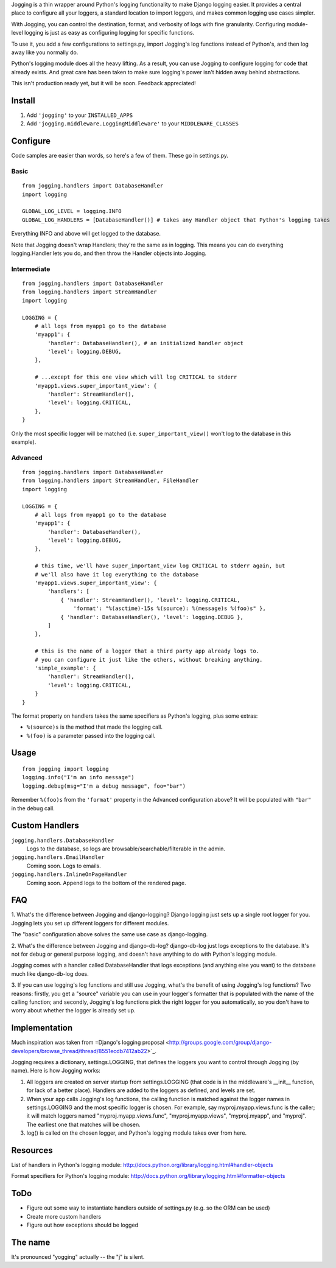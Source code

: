 Jogging is a thin wrapper around Python's logging functionality to make Django logging easier. It provides a central place to configure all your loggers, a standard location to import loggers, and makes common logging use cases simpler.

With Jogging, you can control the destination, format, and verbosity of logs with fine granularity. Configuring module-level logging is just as easy as configuring logging for specific functions.

To use it, you add a few configurations to settings.py, import Jogging's log functions instead of Python's, and then log away like you normally do. 

Python's logging module does all the heavy lifting. As a result, you can use Jogging to configure logging for code that already exists. And great care has been taken to make sure logging's power isn't hidden away behind abstractions.

This isn't production ready yet, but it will be soon. Feedback appreciated!

===========
Install
===========
1. Add ``'jogging'`` to your ``INSTALLED_APPS``
2. Add ``'jogging.middleware.LoggingMiddleware'`` to your ``MIDDLEWARE_CLASSES``

===========
Configure
===========
Code samples are easier than words, so here's a few of them. These go in settings.py.

Basic
--------

::

    from jogging.handlers import DatabaseHandler
    import logging

    GLOBAL_LOG_LEVEL = logging.INFO
    GLOBAL_LOG_HANDLERS = [DatabaseHandler()] # takes any Handler object that Python's logging takes

Everything INFO and above will get logged to the database.

Note that Jogging doesn't wrap Handlers; they're the same as in logging. This means you can do everything logging.Handler lets you do, and then throw the Handler objects into Jogging.


Intermediate
----------------

::

    from jogging.handlers import DatabaseHandler
    from logging.handlers import StreamHandler
    import logging

    LOGGING = {
        # all logs from myapp1 go to the database
        'myapp1': {
            'handler': DatabaseHandler(), # an initialized handler object
            'level': logging.DEBUG,
        },
    
        # ...except for this one view which will log CRITICAL to stderr
        'myapp1.views.super_important_view': {
            'handler': StreamHandler(),
            'level': logging.CRITICAL,
        },
    }

Only the most specific logger will be matched (i.e. ``super_important_view()`` won't log to the database in this example).


Advanced
----------------

::

    from jogging.handlers import DatabaseHandler
    from logging.handlers import StreamHandler, FileHandler
    import logging

    LOGGING = {
        # all logs from myapp1 go to the database
        'myapp1': {
            'handler': DatabaseHandler(),
            'level': logging.DEBUG,
        },
    
        # this time, we'll have super_important_view log CRITICAL to stderr again, but
        # we'll also have it log everything to the database
        'myapp1.views.super_important_view': {
            'handlers': [
                { 'handler': StreamHandler(), 'level': logging.CRITICAL, 
                    'format': "%(asctime)-15s %(source): %(message)s %(foo)s" },
                { 'handler': DatabaseHandler(), 'level': logging.DEBUG },
            ]
        },
    
        # this is the name of a logger that a third party app already logs to. 
        # you can configure it just like the others, without breaking anything.
        'simple_example': {
            'handler': StreamHandler(),
            'level': logging.CRITICAL,
        }
    }

The format property on handlers takes the same specifiers as Python's logging, plus some extras:

- ``%(source)s`` is the method that made the logging call.
- ``%(foo)`` is a parameter passed into the logging call.

===========
Usage
===========

::

    from jogging import logging
    logging.info("I'm an info message")
    logging.debug(msg="I'm a debug message", foo="bar")

Remember ``%(foo)s`` from the ``'format'`` property in the Advanced configuration above? It will be populated with ``"bar"`` in the debug call. 

======================
Custom Handlers
======================
``jogging.handlers.DatabaseHandler``
  Logs to the database, so logs are browsable/searchable/filterable in the admin.

``jogging.handlers.EmailHandler``
  Coming soon. Logs to emails.

``jogging.handlers.InlineOnPageHandler``
  Coming soon. Append logs to the bottom of the rendered page.

======================
FAQ
======================
1. What's the difference between Jogging and django-logging?
Django logging just sets up a single root logger for you. Jogging lets you set up different loggers for different modules.

The "basic" configuration above solves the same use case as django-logging.

2. What's the difference between Jogging and django-db-log?
django-db-log just logs exceptions to the database. It's not for debug or general purpose logging, and doesn't have anything to do with Python's logging module.

Jogging comes with a handler called DatabaseHandler that logs exceptions (and anything else you want) to the database much like django-db-log does.

3. If you can use logging's log functions and still use Jogging, what's the benefit of using Jogging's log functions?
Two reasons: firstly, you get a "source" variable you can use in your logger's formatter that is populated with the name of the calling function; and secondly, Jogging's log functions pick the right logger for you automatically, so you don't have to worry about whether the logger is already set up.

======================
Implementation
======================
Much inspiration was taken from =Django's logging proposal <http://groups.google.com/group/django-developers/browse_thread/thread/8551ecdb7412ab22>`_.

Jogging requires a dictionary, settings.LOGGING, that defines the loggers you want to control through Jogging (by name). Here is how Jogging works:

1. All loggers are created on server startup from settings.LOGGING (that code is in the middleware's __init__ function, for lack of a better place). Handlers are added to the loggers as defined, and levels are set.
2. When your app calls Jogging's log functions, the calling function is matched against the logger names in settings.LOGGING and the most specific logger is chosen. For example, say myproj.myapp.views.func is the caller; it will match loggers named "myproj.myapp.views.func", "myproj.myapp.views", "myproj.myapp", and "myproj". The earliest one that matches will be chosen.
3. log() is called on the chosen logger, and Python's logging module takes over from here.

===========
Resources
===========
List of handlers in Python's logging module: 
http://docs.python.org/library/logging.html#handler-objects

Format specifiers for Python's logging module:
http://docs.python.org/library/logging.html#formatter-objects

===========
ToDo
===========
- Figure out some way to instantiate handlers outside of settings.py (e.g. so the ORM can be used)
- Create more custom handlers
- Figure out how exceptions should be logged

===========
The name
===========
It's pronounced "yogging" actually -- the "j" is silent.